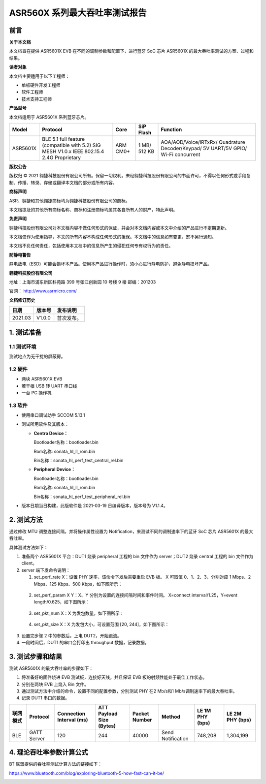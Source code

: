 ASR560X 系列最大吞吐率测试报告
=============================

前言
----

**关于本文档**

本文档旨在提供 ASR5601X EVB 在不同的调制参数和配置下，进行蓝牙 SoC 芯片 ASR5601X 的最大吞吐率测试的方案、过程和结果。

**读者对象**

本文档主要适用于以下工程师：

-  单板硬件开发工程师
-  软件工程师
-  技术支持工程师

**产品型号**

本文档适用于 ASR5601X 系列蓝牙芯片。

+----------+-------------------------------------------------------------------------------------------+----------+--------------+------------------------------------------------------------------------------------+
| Model    | Protocol                                                                                  | Core     | SiP Flash    | Function                                                                           |
+==========+===========================================================================================+==========+==============+====================================================================================+
| ASR5601X | BLE 5.1 full feature (compatible with 5.2) SIG MESH V1.0.x IEEE 802.15.4 2.4G Proprietary | ARM CM0+ | 1 MB/ 512 KB | AOA/AOD/Voice/IRTxRx/ Quadrature Decoder/Keypad/ 5V UART/5V GPIO/ Wi-Fi concurrent |
+----------+-------------------------------------------------------------------------------------------+----------+--------------+------------------------------------------------------------------------------------+

**版权公告**

版权归 © 2021 翱捷科技股份有限公司所有。保留一切权利。未经翱捷科技股份有限公司的书面许可，不得以任何形式或手段复制、传播、转录、存储或翻译本文档的部分或所有内容。

**商标声明**

ASR、翱捷和其他翱捷商标均为翱捷科技股份有限公司的商标。

本文档提及的其他所有商标名称、商标和注册商标均属其各自所有人的财产，特此声明。

**免责声明**

翱捷科技股份有限公司对本文档内容不做任何形式的保证，并会对本文档内容或本文中介绍的产品进行不定期更新。

本文档仅作为使用指导，本文的所有内容不构成任何形式的担保。本文档中的信息如有变更，恕不另行通知。

本文档不负任何责任，包括使用本文档中的信息所产生的侵犯任何专有权行为的责任。

**防静电警告**

静电放电（ESD）可能会损坏本产品。使用本产品进行操作时，须小心进行静电防护，避免静电损坏产品。

**翱捷科技股份有限公司**

地址：上海市浦东新区科苑路 399 号张江创新园 10 号楼 9 楼 邮编：201203

官网： http://www.asrmicro.com/

**文档修订历史**

======= ====== ==========
日期    版本号 发布说明
======= ====== ==========
2021.03 V1.0.0 首次发布。
======= ====== ==========

1. 测试准备
-----------

1.1 测试环境
~~~~~~~~~~~~

测试地点为无干扰的屏蔽房。

1.2 硬件
~~~~~~~~

-  两块 ASR5601X EVB
-  若干根 USB 转 UART 串口线
-  一台 PC 操作机

1.3 软件
~~~~~~~~

-  使用串口调试助手 SCCOM 5.13.1

-  测试所用软件及其版本：

   -  **Centro Device：**

      Bootloader名称：bootloader.bin

      Rom名称: sonata_hl_ll_rom.bin

      Bin名称：sonata_hl_perf_test_central_rel.bin

   -  **Peripheral Device：**

      Bootloader名称：bootloader.bin

      Rom名称: sonata_hl_ll_rom.bin

      Bin名称：sonata_hl_perf_test_peripheral_rel.bin

-  版本日期当日构建，此版软件是 2021-03-19 日编译版本，版本号为 V1.1.4。

2. 测试方法
-----------

通过修改 MTU 调整连接间隔，并将操作属性设置为 Notification，来测试不同的调制速率下的蓝牙 SoC 芯片 ASR5601X 的最大吞吐率。

具体测试方法如下：

1. 准备两个 ASR5601X 平台：DUT1 烧录 peripheral 工程的 bin 文件作为 server；DUT2 烧录 central 工程的 bin 文件作为 client。

2. server 端下发命令说明：

   (1) set_perf_rate X：设置 PHY 速率，该命令下发后需要重启 EVB 板。 X 可取值 0、1、2、3，分别对应 1 Mbps、2 Mbps、125 Kbps、500 Kbps，如下图所示：

|image1|

   (2) set_perf_param X Y：X、Y 分别为设置的连接间隔时间和事件时间。 X=connect interval/1.25，Y=event length/0.625，如下图所示：

|image2|

   (3) set_pkt_num X：X 为发包数量，如下图所示：

|image3|

   (4) set_pkt_size X：X 为发包大小，可设置范围 [20, 244]，如下图所示：

|image4|

3. 设置完步骤 2 中的参数后，上电 DUT2，开始跑流。

4. 一段时间后，DUT1 的串口会打印出 throughput 数据，记录数据。

|image5|

3. 测试步骤和结果
-----------------

测试 ASR5601X 的最大吞吐率的步骤如下：

1. 将准备好的固件烧进 EVB 测试板，连接好天线，并且保证 EVB 板的射频性能处于最佳工作状态。

2. 分别在两块 EVB 上烧入 Bin 文件。

3. 通过测试方法中介绍的命令，设置不同的配置参数，分别测试 PHY 在2 Mb/s和1 Mb/s调制速率下的最大吞吐率。

4. 记录 DUT1 串口的数据。


+----------+--------------+------------------------------+----------------------------------+-------------------+-------------------+---------------------+---------------------+
| 联网模式 | **Protocol** | **Connection Interval (ms)** | **ATT Payload** **Size (Bytes)** | **Packet Number** | **Method**        | **LE 1M PHY (bps)** | **LE 2M PHY (bps)** |
+==========+==============+==============================+==================================+===================+===================+=====================+=====================+
| BLE      | GATT Server  | 120                          | 244                              | 40000             | Send Notification | 748,208             | 1,304,199           |
+----------+--------------+------------------------------+----------------------------------+-------------------+-------------------+---------------------+---------------------+

4. 理论吞吐率参数计算公式
-------------------------

BT 联盟提供的吞吐率测试计算方法的链接如下：

https://www.bluetooth.com/blog/exploring-bluetooth-5-how-fast-can-it-be/

|image6|

|image7|


.. |image1| image:: ../../img/560X_最大吞吐率报告/图2-1.png
.. |image2| image:: ../../img/560X_最大吞吐率报告/图2-2.png
.. |image3| image:: ../../img/560X_最大吞吐率报告/图2-3.png
.. |image4| image:: ../../img/560X_最大吞吐率报告/图2-4.png
.. |image5| image:: ../../img/560X_最大吞吐率报告/图2-5.png
.. |image6| image:: ../../img/560X_最大吞吐率报告/图4-1.png
.. |image7| image:: ../../img/560X_最大吞吐率报告/图4-2.png
